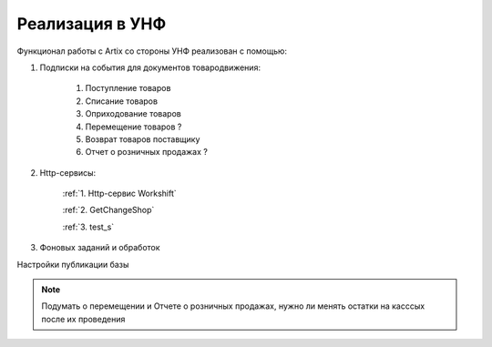 Реализация в УНФ
================

Функционал работы с Artix со стороны УНФ реализован с помощью:

#. Подписки на события для документов товародвижения:

     #) Поступление товаров 
     #) Списание товаров 
     #) Оприходование товаров 
     #) Перемещение товаров ?
     #) Возврат товаров поставщику
     #) Отчет о розничных продажах ?
     
#. Http-сервисы:
     
     
     :ref:`1. Http-сервис Workshift`

     :ref:`2. GetChangeShop`

     :ref:`3. test_s`


#. Фоновых заданий и обработок


Настройки публикации базы

.. figure:: images/web.png


.. note::
 Подумать о перемещении и Отчете о розничных продажах, нужно ли менять остатки на касссых после их проведения    


.. todo:: Дописать подписки на события для остальных документов, кроме поступления


.. :doc:`http1`     